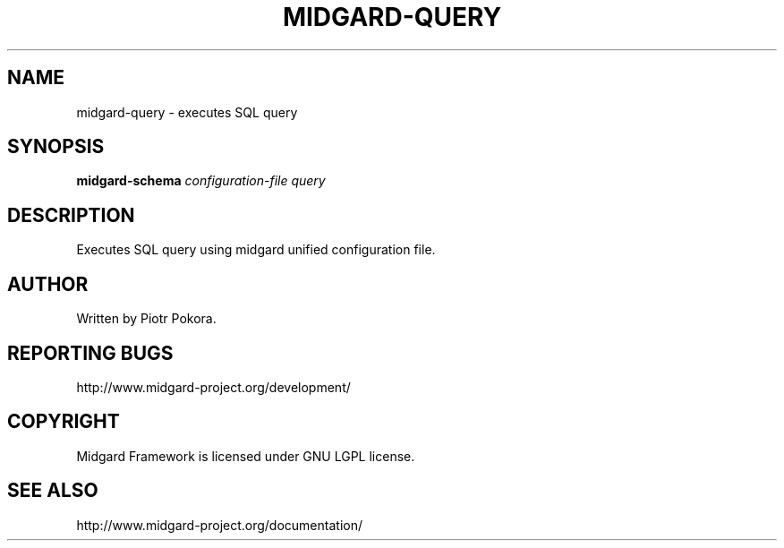 .\" DO NOT MODIFY THIS FILE!  It was generated by help2man 1.33.
.TH MIDGARD-QUERY "1" "May 2006" "midgard-query (Midgard)  
.SH NAME
midgard-query \- executes SQL query
.SH SYNOPSIS
.B midgard-schema
\fIconfiguration-file\fR
\fIquery\fR
.br
.SH DESCRIPTION
.\" Add any additional description here
.PP
Executes SQL query using midgard unified configuration file. 
.br
.SH AUTHOR
Written by Piotr Pokora.
.SH "REPORTING BUGS"
http://www.midgard-project.org/development/
.SH COPYRIGHT
.PP
Midgard Framework is licensed under GNU LGPL license.
.br
.SH "SEE ALSO"
.PP
http://www.midgard-project.org/documentation/
.br
